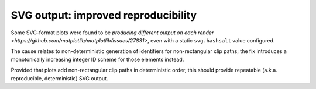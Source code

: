 SVG output: improved reproducibility
~~~~~~~~~~~~~~~~~~~~~~~~~~~~~~~~~~~~

Some SVG-format plots were found to be `producing different output on each render <https://github.com/matplotlib/matplotlib/issues/27831>`, even with a static ``svg.hashsalt`` value configured.

The cause relates to non-deterministic generation of identifiers for non-rectangular clip paths; the fix introduces a monotonically increasing integer ID scheme for those elements instead.

Provided that plots add non-rectangular clip paths in deterministic order, this should provide repeatable (a.k.a. reproducible, deterministic) SVG output.
